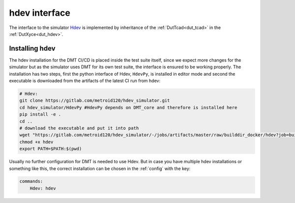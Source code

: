 hdev interface
===================

The interface to the simulator `Hdev <https://gitlab.com/metroid120/hdev_simulator>`__ is implemented by inheritance of the  :ref:`DutTcad<dut_tcad>` in the :ref:`DutXyce<dut_hdev>`.

Installing hdev
------------------

The hdev installation for the DMT CI/CD is placed inside the test suite itself, since we expect more changes for the simulator but as the simulator uses DMT for its own test suite, the interface is ensured to be working properly. The installation has two steps, first the python interface of Hdev, ``HdevPy``, is installed in editor mode and second the executable is downloaded from the artifacts of the latest CI run from hdev:

.. code-block:: bash

    # Hdev:
    git clone https://gitlab.com/metroid120/hdev_simulator.git
    cd hdev_simulator/HdevPy #HdevPy depends on DMT_core and therefore is installed here
    pip install -e .
    cd ..
    # download the executable and put it into path
    wget "https://gitlab.com/metroid120/hdev_simulator/-/jobs/artifacts/master/raw/builddir_docker/hdev?job=build:linux" -O hdev
    chmod +x hdev
    export PATH=$PATH:$(pwd)

Usually no further configuration for DMT is needed to use Hdev. But in case you have multiple hdev installations or something like this, the correct installation can be chosen in the :ref:`config` with the key:

.. code-block:: yaml

    commands:
        Hdev: hdev